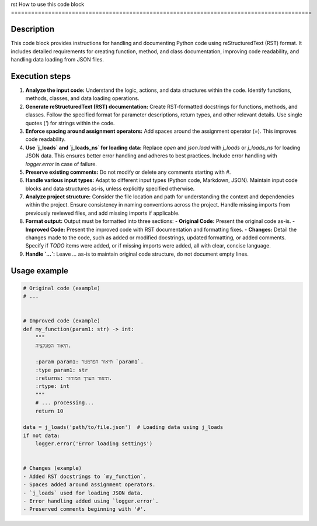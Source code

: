 rst
How to use this code block
=========================================================================================

Description
-------------------------
This code block provides instructions for handling and documenting Python code using reStructuredText (RST) format. It includes detailed requirements for creating function, method, and class documentation, improving code readability, and handling data loading from JSON files.

Execution steps
-------------------------
1. **Analyze the input code:** Understand the logic, actions, and data structures within the code.  Identify functions, methods, classes, and data loading operations.
2. **Generate reStructuredText (RST) documentation:**  Create RST-formatted docstrings for functions, methods, and classes.  Follow the specified format for parameter descriptions, return types, and other relevant details. Use single quotes (`'`) for strings within the code.
3. **Enforce spacing around assignment operators:** Add spaces around the assignment operator (`=`). This improves code readability.
4. **Use `j_loads` and `j_loads_ns` for loading data:**  Replace `open` and `json.load` with `j_loads` or `j_loads_ns` for loading JSON data. This ensures better error handling and adheres to best practices.  Include error handling with `logger.error` in case of failure.
5. **Preserve existing comments:**  Do not modify or delete any comments starting with `#`.
6. **Handle various input types:** Adapt to different input types (Python code, Markdown, JSON).  Maintain input code blocks and data structures as-is, unless explicitly specified otherwise.
7. **Analyze project structure:**  Consider the file location and path for understanding the context and dependencies within the project. Ensure consistency in naming conventions across the project.  Handle missing imports from previously reviewed files, and add missing imports if applicable.
8. **Format output:** Output must be formatted into three sections:
   - **Original Code:** Present the original code as-is.
   - **Improved Code:** Present the improved code with RST documentation and formatting fixes.
   - **Changes:** Detail the changes made to the code, such as added or modified docstrings, updated formatting, or added comments.  Specify if `TODO` items were added, or if missing imports were added, all with clear, concise language.
9. **Handle `...`:**  Leave `...` as-is to maintain original code structure, do not document empty lines.


Usage example
-------------------------
.. code-block:: python

    # Original code (example)
    # ...


    # Improved code (example)
    def my_function(param1: str) -> int:
        """
        תיאור הפונקציה.

        :param param1: תיאור הפרמטר `param1`.
        :type param1: str
        :returns: תיאור הערך המוחזר.
        :rtype: int
        """
        # ... processing...
        return 10

    data = j_loads('path/to/file.json')  # Loading data using j_loads
    if not data:
        logger.error('Error loading settings')


    # Changes (example)
    - Added RST docstrings to `my_function`.
    - Spaces added around assignment operators.
    - `j_loads` used for loading JSON data.
    - Error handling added using `logger.error`.
    - Preserved comments beginning with '#'.